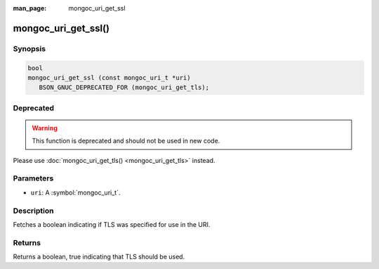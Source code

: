 :man_page: mongoc_uri_get_ssl

mongoc_uri_get_ssl()
====================

Synopsis
--------

.. code-block:: c

  bool
  mongoc_uri_get_ssl (const mongoc_uri_t *uri)
     BSON_GNUC_DEPRECATED_FOR (mongoc_uri_get_tls);

Deprecated
----------

.. warning::

  This function is deprecated and should not be used in new code.

Please use :doc:`mongoc_uri_get_tls() <mongoc_uri_get_tls>` instead.

Parameters
----------

* ``uri``: A :symbol:`mongoc_uri_t`.

Description
-----------

Fetches a boolean indicating if TLS was specified for use in the URI.

Returns
-------

Returns a boolean, true indicating that TLS should be used.

